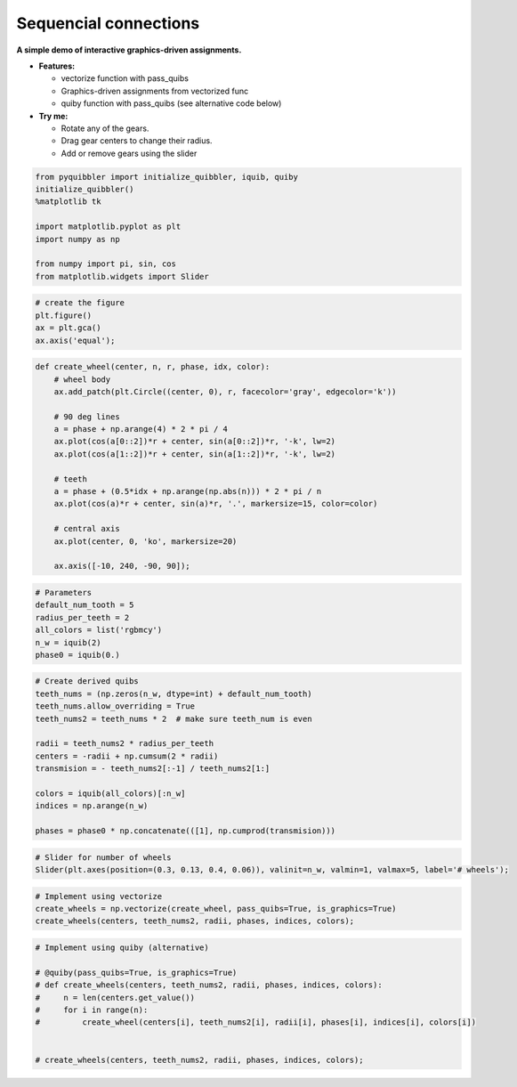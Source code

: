 Sequencial connections
----------------------

**A simple demo of interactive graphics-driven assignments.**

-  **Features:**

   -  vectorize function with pass_quibs
   -  Graphics-driven assignments from vectorized func
   -  quiby function with pass_quibs (see alternative code below)

-  **Try me:**

   -  Rotate any of the gears.
   -  Drag gear centers to change their radius.
   -  Add or remove gears using the slider

.. code:: python

    from pyquibbler import initialize_quibbler, iquib, quiby
    initialize_quibbler()
    %matplotlib tk
    
    import matplotlib.pyplot as plt
    import numpy as np
    
    from numpy import pi, sin, cos
    from matplotlib.widgets import Slider

.. code:: python

    # create the figure
    plt.figure()
    ax = plt.gca()
    ax.axis('equal');

.. code:: python

    def create_wheel(center, n, r, phase, idx, color):
        # wheel body
        ax.add_patch(plt.Circle((center, 0), r, facecolor='gray', edgecolor='k'))
        
        # 90 deg lines
        a = phase + np.arange(4) * 2 * pi / 4
        ax.plot(cos(a[0::2])*r + center, sin(a[0::2])*r, '-k', lw=2)
        ax.plot(cos(a[1::2])*r + center, sin(a[1::2])*r, '-k', lw=2)
    
        # teeth
        a = phase + (0.5*idx + np.arange(np.abs(n))) * 2 * pi / n
        ax.plot(cos(a)*r + center, sin(a)*r, '.', markersize=15, color=color)
        
        # central axis
        ax.plot(center, 0, 'ko', markersize=20)
        
        ax.axis([-10, 240, -90, 90]);

.. code:: python

    # Parameters
    default_num_tooth = 5
    radius_per_teeth = 2
    all_colors = list('rgbmcy')
    n_w = iquib(2)
    phase0 = iquib(0.)

.. code:: python

    # Create derived quibs
    teeth_nums = (np.zeros(n_w, dtype=int) + default_num_tooth)
    teeth_nums.allow_overriding = True
    teeth_nums2 = teeth_nums * 2  # make sure teeth_num is even
    
    radii = teeth_nums2 * radius_per_teeth
    centers = -radii + np.cumsum(2 * radii)
    transmision = - teeth_nums2[:-1] / teeth_nums2[1:]
    
    colors = iquib(all_colors)[:n_w]
    indices = np.arange(n_w)
    
    phases = phase0 * np.concatenate(([1], np.cumprod(transmision)))

.. code:: python

    # Slider for number of wheels
    Slider(plt.axes(position=(0.3, 0.13, 0.4, 0.06)), valinit=n_w, valmin=1, valmax=5, label='# wheels');

.. code:: python

    # Implement using vectorize
    create_wheels = np.vectorize(create_wheel, pass_quibs=True, is_graphics=True)
    create_wheels(centers, teeth_nums2, radii, phases, indices, colors);

.. code:: python

    # Implement using quiby (alternative)
    
    # @quiby(pass_quibs=True, is_graphics=True)
    # def create_wheels(centers, teeth_nums2, radii, phases, indices, colors):
    #     n = len(centers.get_value())
    #     for i in range(n):
    #         create_wheel(centers[i], teeth_nums2[i], radii[i], phases[i], indices[i], colors[i])
    
        
    # create_wheels(centers, teeth_nums2, radii, phases, indices, colors);
.. image:: ../images/demo_gif/quibdemo_gear.gif
